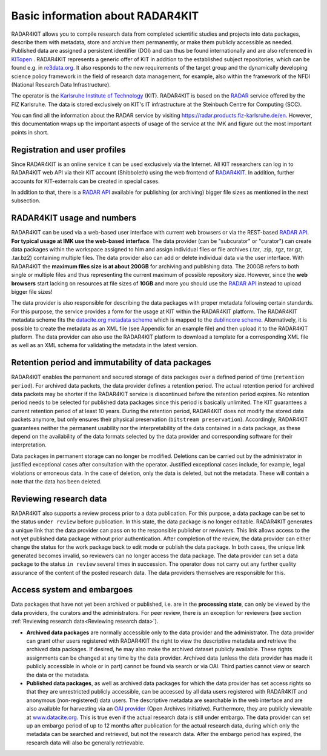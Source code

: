 Basic information about RADAR4KIT
+++++++++++++++++++++++++++++++++

RADAR4KIT allows you to compile research data from completed scientific studies and projects into data packages, 
describe them with metadata, store and archive them permanently, or make them publicly accessible as needed. Published data are assigned a persistent 
identifier (DOI) and can thus be found internationally and are also referenced in `KITopen <https://www.bibliothek.kit.edu/english/kitopen.php>`_ . 
RADAR4KIT represents a generic offer of KIT in addition to the established subject repositories, which can be found e.g. in `re3data.org <https://re3data.org>`_. It also responds to the new requirements of the target group and the dynamically developing science policy framework in the field of research data management, for example, also within the framework of the NFDI (National Research Data Infrastructure). 

The operator is the `Karlsruhe Institute of Technology <https://kit.edu>`_ (KIT). RADAR4KIT is based on the `RADAR <https://radar.products.fiz-karlsruhe.de/en>`_ 
service offered by the FIZ Karlsruhe. The data is stored exclusively on KIT's IT infrastructure at the Steinbuch Centre for Computing (SCC). 

You can find all the information about the RADAR service by visiting `<https://radar.products.fiz-karlsruhe.de/en>`_. However, this documentation wraps up the important aspects of usage of the service at the IMK and figure out the most important points in short.


Registration and user profiles
==============================

Since RADAR4KIT is an online service it can be used exclusively via the Internet. All KIT researchers can log in to RADAR4KIT web API via their KIT account (Shibboleth) using the web frontend of `RADAR4KIT <https://radar.kit.edu>`_. In addition, further accounts for KIT-externals can be created in special cases. 

In addition to that, there is a `RADAR API <https://radar.products.fiz-karlsruhe.de/de/radarfeatures/radar-api>`_ available for publishing (or archiving) bigger file sizes as mentioned in the next subsection. 


RADAR4KIT usage and numbers
===========================

RADAR4KIT can be used via a web-based user interface with current web browsers or via the REST-based `RADAR API <https://radar.products.fiz-karlsruhe.de/de/radarfeatures/radar-api>`_. **For typical usage at IMK use the web-based interface**. The data provider (can be "subcurator" or "curator") can create data packages within the workspace assigned to him and assign individual files or file archives (.tar, .zip, .tgz, tar.gz, .tar.bz2) containing multiple files. The data provider also can add or delete individual data via the user interface. With RADAR4KIT the **maximum files size is at about 200GB** for archiving and publishing data. The 200GB refers to both single or multiple files and thus representing the current maximum of possible repository size. However, since the **web browsers** start lacking on resources at file sizes of **10GB** and more you should use the `RADAR API <https://radar.products.fiz-karlsruhe.de/de/radarfeatures/radar-api>`_ instead to upload bigger file sizes!

The data provider is also responsible for describing the data packages with proper metadata following certain standards. For this purpose, the service provides a form for the usage at KIT within the RADAR4KIT platform. The RADAR4KIT metadata scheme fits the `datacite.org metadata scheme <https://schema.datacite.org/meta/kernel-4.4/doc/DataCite-MetadataKernel_v4.4.pdf>`_ which is mapped to the `dublincore scheme <https://schema.datacite.org/meta/kernel-4.4/doc/DataCite_DublinCore_Mapping.pdf>`_. Alternatively, it is possible to create the metadata as an XML file (see Appendix for an example file) and then upload it to the RADAR4KIT platform. The data provider can also use the RADAR4KIT platform to download a template for a corresponding XML file as well as an XML schema for validating the metadata in the latest version. 



Retention period and immutability of data packages
==================================================
RADAR4KIT enables the permanent and secured storage of data packages over a defined period of time (``retention period``). 
For archived data packets, the data provider defines a retention period. The actual retention period for archived data packets may 
be shorter if the RADAR4KIT service is discontinued before the retention period expires. No retention period needs to be selected for 
published data packages since this period is basically unlimited. The KIT guarantees a current retention period of at least 10 years.
During the retention period, RADAR4KIT does not modify the stored data packets anymore, but only ensures their physical preservation 
(``bitstream preservation``). Accordingly, RADAR4KIT guarantees neither the permanent usability nor the interpretability of the data contained 
in a data package, as these depend on the availability of the data formats selected by the data provider and corresponding software for their 
interpretation.

Data packages in permanent storage can no longer be modified. Deletions can be carried out by the administrator in justified exceptional cases
after consultation with the operator. Justified exceptional cases include, for example, legal violations or erroneous data. In the case of deletion, 
only the data is deleted, but not the metadata. These will contain a note that the data has been deleted.


Reviewing research data
=======================
RADAR4KIT also supports a review process prior to a data publication. For this purpose, a data package can be set to the status ``under review`` before publication. In this state, the data package is no longer editable. RADAR4KIT generates a unique link that 
the data provider can pass on to the responsible publisher or reviewers. This link allows access to the not yet published data package
without prior authentication. After completion of the review, the data provider can either change the status for the work package back to 
edit mode or publish the data package. In both cases, the unique link generated becomes invalid, so reviewers can no longer access the data package. 
The data provider can set a data package to the status ``in review`` several times in succession. The operator does not carry out any further quality 
assurance of the content of the posted research data. The data providers themselves are responsible for this.


Access system and embargoes
===========================

Data packages that have not yet been archived or published, i.e. are in the **processing state**, can only be viewed by the data providers, the curators and the administrators. For peer review, there is an exception for reviewers (see section :ref:`Reviewing research data<Reviewing research data>`). 

* **Archived data packages** are normally accessible only to the data provider and the administrator. The data provider can grant other users registered with RADAR4KIT the right to view the descriptive metadata and retrieve the archived data packages. If desired, he may also make the archived dataset publicly available. These rights assignments can be changed at any time by the data provider. Archived data (unless the data provider has made it publicly accessible in whole or in part) cannot be found via search or via OAI. Third parties cannot view or search the data or the metadata.

* **Published data packages**, as well as archived data packages for which the data provider has set access rights so that they are unrestricted publicly accessible, can be accessed by all data users registered with RADAR4KIT and anonymous (non-registered) data users. The descriptive metadata are searchable in the web interface and are also available for harvesting via an `OAI provider <https://www.openarchives.org/service/listproviders.html>`_ (Open Archives Initiative). Furthermore, they are publicly viewable at `www.datacite.org <www.datacite.org>`_. This is true even if the actual research data is still under embargo. The data provider can set up an embargo period of up to 12 months after publication for the actual research data, during which only the metadata can be searched and retrieved, but not the research data. After the embargo period has expired, the research data will also be generally retrievable. 
